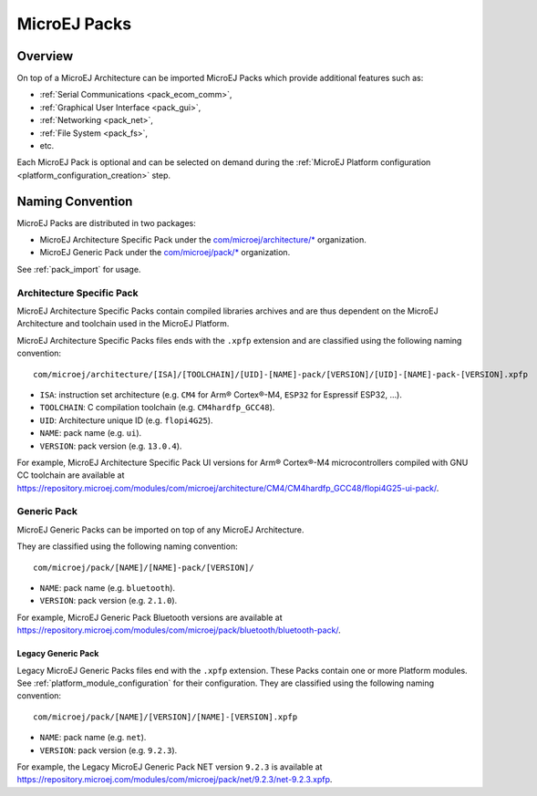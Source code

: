 .. _pack_overview:

=============
MicroEJ Packs
=============

Overview
============

On top of a MicroEJ Architecture can be imported MicroEJ Packs which provide additional features such as:

-  :ref:`Serial Communications <pack_ecom_comm>`,
-  :ref:`Graphical User Interface <pack_gui>`,
-  :ref:`Networking <pack_net>`,
-  :ref:`File System <pack_fs>`,
-  etc.

Each MicroEJ Pack is optional and can be selected on demand during the
:ref:`MicroEJ Platform configuration <platform_configuration_creation>` step.

Naming Convention
=================

MicroEJ Packs are distributed in two packages:

- MicroEJ Architecture Specific Pack under the `com/microej/architecture/*`_ organization.
- MicroEJ Generic Pack under the `com/microej/pack/*`_ organization.

See :ref:`pack_import` for usage.

.. _com/microej/architecture/*: https://repository.microej.com/modules/com/microej/architecture
.. _com/microej/pack/*: https://repository.microej.com/modules/com/microej/pack/

.. _pack_architecture_specific:

Architecture Specific Pack
--------------------------

MicroEJ Architecture Specific Packs contain compiled libraries
archives and are thus dependent on the MicroEJ Architecture and
toolchain used in the MicroEJ Platform.

MicroEJ Architecture Specific Packs files ends with the ``.xpfp``
extension and are classified using the following naming convention:

::

   com/microej/architecture/[ISA]/[TOOLCHAIN]/[UID]-[NAME]-pack/[VERSION]/[UID]-[NAME]-pack-[VERSION].xpfp

- ``ISA``: instruction set architecture (e.g. ``CM4`` for Arm® Cortex®-M4, ``ESP32`` for Espressif ESP32, ...).
- ``TOOLCHAIN``: C compilation toolchain (e.g. ``CM4hardfp_GCC48``).
- ``UID``: Architecture unique ID (e.g. ``flopi4G25``).
- ``NAME``: pack name (e.g. ``ui``).
- ``VERSION``: pack version (e.g. ``13.0.4``).

For example, MicroEJ Architecture Specific Pack UI versions for Arm®
Cortex®-M4 microcontrollers compiled with GNU CC toolchain are
available at
https://repository.microej.com/modules/com/microej/architecture/CM4/CM4hardfp_GCC48/flopi4G25-ui-pack/.

.. _pack_generic:

Generic Pack
------------

MicroEJ Generic Packs can be imported on top of any MicroEJ Architecture.

They are classified using the following naming convention:

::

   com/microej/pack/[NAME]/[NAME]-pack/[VERSION]/

- ``NAME``: pack name (e.g. ``bluetooth``).
- ``VERSION``: pack version (e.g. ``2.1.0``).

For example, MicroEJ Generic Pack Bluetooth versions are available at
https://repository.microej.com/modules/com/microej/pack/bluetooth/bluetooth-pack/.

.. _pack_generic_legacy:

Legacy Generic Pack
~~~~~~~~~~~~~~~~~~~

Legacy MicroEJ Generic Packs files end with the ``.xpfp`` extension.
These Packs contain one or more Platform modules. See :ref:`platform_module_configuration` for their configuration.  
They are classified using the following naming convention:

::
   
   com/microej/pack/[NAME]/[VERSION]/[NAME]-[VERSION].xpfp

- ``NAME``: pack name (e.g. ``net``).
- ``VERSION``: pack version (e.g. ``9.2.3``).

For example, the Legacy MicroEJ Generic Pack NET version ``9.2.3`` is
available at https://repository.microej.com/modules/com/microej/pack/net/9.2.3/net-9.2.3.xpfp.


..
   | Copyright 2008-2024, MicroEJ Corp. Content in this space is free 
   for read and redistribute. Except if otherwise stated, modification 
   is subject to MicroEJ Corp prior approval.
   | MicroEJ is a trademark of MicroEJ Corp. All other trademarks and 
   copyrights are the property of their respective owners.
